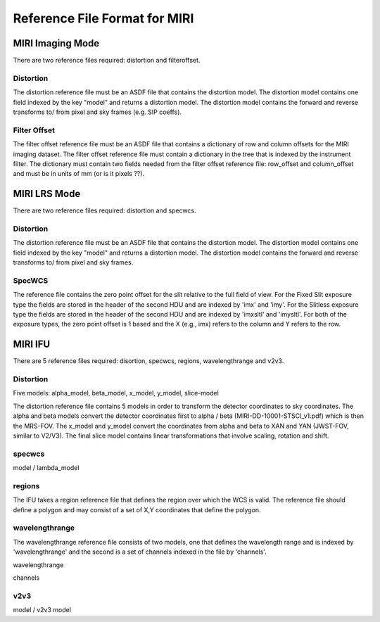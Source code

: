 Reference File Format for MIRI
------------------------------

MIRI Imaging Mode
:::::::::::::::::

There are two reference files required: distortion and filteroffset.

Distortion
~~~~~~~~~~

The distortion reference file must be an ASDF file that contains the distortion model.  The distortion model contains one field indexed by the key "model" and returns a distortion model. The distortion model contains the forward and reverse transforms to/ from pixel and sky frames (e.g. SIP coeffs).


Filter Offset
~~~~~~~~~~~~~

The filter offset reference file must be an ASDF file that contains a dictionary of row and column offsets for the MIRI imaging dataset. The filter offset reference file must contain a dictionary in the tree that is indexed by the instrument filter.  The dictionary must contain two fields needed from the filter offset reference file: row_offset and column_offset and must be in units of mm (or is it pixels ??).


MIRI LRS Mode
:::::::::::::

There are two reference files required: distortion and specwcs.

Distortion
~~~~~~~~~~

The distortion reference file must be an ASDF file that contains the distortion model.  The distortion model contains one field indexed by the key "model" and returns a distortion model. The distortion model contains the forward and reverse transforms to/ from pixel and sky frames.

SpecWCS
~~~~~~~

The reference file contains the zero point offset for the slit relative to the full field of view.  For the Fixed Slit exposure type the fields are stored in the header of the second HDU and are indexed by 'imx' and 'imy'.  For the Slitless exposure type the fields are stored in the header of the second HDU and are indexed by 'imxsltl' and 'imysltl'.  For both of the exposure types, the zero point offset is 1 based and the X (e.g., imx) refers to the column and Y refers to the row.


MIRI IFU
::::::::

There are 5 reference files required: disortion, specwcs, regions, wavelengthrange and v2v3.

Distortion
~~~~~~~~~~

Five models: alpha_model, beta_model, x_model, y_model, slice-model

The distortion reference file contains 5 models in order to transform the detector coordinates to sky coordinates.  The alpha and beta models convert the detector coordinates first to alpha / beta (MIRI-DD-10001-STSCI_v1.pdf) which is then the MRS-FOV.  The x_model and y_model convert the coordinates from alpha and beta to XAN and YAN (JWST-FOV, similar to V2/V3). The final slice model contains linear transformations that involve scaling, rotation and shift. 


specwcs
~~~~~~~

model  / lambda_model

regions
~~~~~~~

The IFU takes a region reference file that defines the region over which the WCS is valid. The reference file should define a polygon and may consist of a set of X,Y coordinates that define the polygon.

wavelengthrange
~~~~~~~~~~~~~~~

The wavelengthrange reference file consists of two models, one that defines the wavelength range and is indexed by 'wavelengthrange' and the second is a set of channels indexed in the file by 'channels'. 

wavelengthrange

channels

v2v3
~~~~

model / v2v3 model

